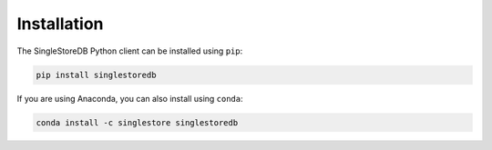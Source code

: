 
Installation
============

The SingleStoreDB Python client can be installed using ``pip``:

.. code-block:: sh

    pip install singlestoredb

If you are using Anaconda, you can also install using ``conda``:

.. code-block:: sh

    conda install -c singlestore singlestoredb
